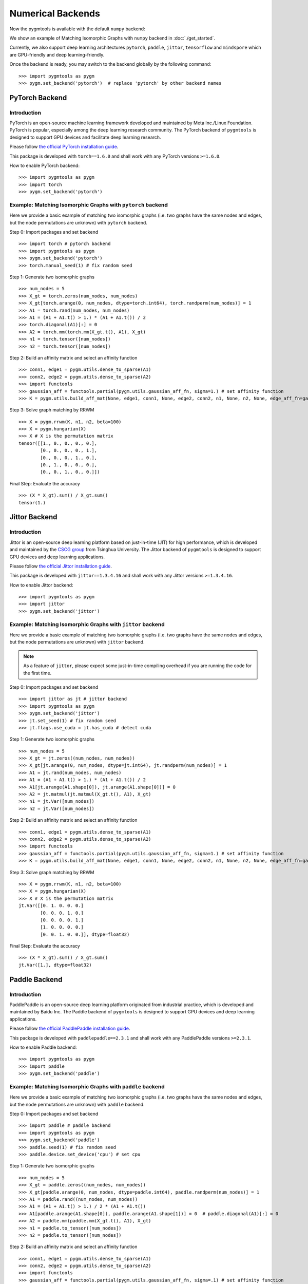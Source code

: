 ======================
Numerical Backends
======================

Now the pygmtools is available with the default ``numpy`` backend:

.. image:: ../images/numpy_logo.png
    :width: 200

We show an example of Matching Isomorphic Graphs with ``numpy`` backend in :doc:`./get_started`.

Currently, we also support deep learning architectures ``pytorch``, ``paddle``, ``jittor``, ``tensorflow`` and ``mindspore`` which are GPU-friendly and deep learning-friendly.

Once the backend is ready, you may switch to the backend globally by the following command:

::

    >>> import pygmtools as pygm
    >>> pygm.set_backend('pytorch')  # replace 'pytorch' by other backend names

.. dropdown:: Deprecation notice

    .. note::

        Starting version ``0.4.2``, we recommend setting the backend by the function ``pygm.set_backend('pytorch')``.
        The old way of setting backend ``pygm.BACKEND = 'pytorch'`` is kept for backward compatibility but may be
        removed in future versions.

PyTorch Backend
------------------------

Introduction
^^^^^^^^^^^^^^^^

.. image:: ../images/pytorch_logo.png
    :width: 250

PyTorch is an open-source machine learning framework developed and maintained by Meta Inc./Linux Foundation.
PyTorch is popular, especially among the deep learning research community.
The PyTorch backend of ``pygmtools`` is designed to support GPU devices and facilitate deep learning research.

Please follow `the official PyTorch installation guide <https://pytorch.org/get-started/locally/>`_.

This package is developed with ``torch==1.6.0`` and shall work with any PyTorch versions ``>=1.6.0``.

How to enable PyTorch backend:

::

    >>> import pygmtools as pygm
    >>> import torch
    >>> pygm.set_backend('pytorch')

Example: Matching Isomorphic Graphs with ``pytorch`` backend
^^^^^^^^^^^^^^^^^^^^^^^^^^^^^^^^^^^^^^^^^^^^^^^^^^^^^^^^^^^^^^^^

Here we provide a basic example of matching two isomorphic graphs (i.e. two graphs have the same nodes and edges, but
the node permutations are unknown) with ``pytorch`` backend.

Step 0: Import packages and set backend

::

    >>> import torch # pytorch backend
    >>> import pygmtools as pygm
    >>> pygm.set_backend('pytorch')
    >>> torch.manual_seed(1) # fix random seed

Step 1: Generate two isomorphic graphs

::

    >>> num_nodes = 5
    >>> X_gt = torch.zeros(num_nodes, num_nodes)
    >>> X_gt[torch.arange(0, num_nodes, dtype=torch.int64), torch.randperm(num_nodes)] = 1
    >>> A1 = torch.rand(num_nodes, num_nodes)
    >>> A1 = (A1 + A1.t() > 1.) * (A1 + A1.t()) / 2
    >>> torch.diagonal(A1)[:] = 0
    >>> A2 = torch.mm(torch.mm(X_gt.t(), A1), X_gt)
    >>> n1 = torch.tensor([num_nodes])
    >>> n2 = torch.tensor([num_nodes])

Step 2: Build an affinity matrix and select an affinity function

::

    >>> conn1, edge1 = pygm.utils.dense_to_sparse(A1)
    >>> conn2, edge2 = pygm.utils.dense_to_sparse(A2)
    >>> import functools
    >>> gaussian_aff = functools.partial(pygm.utils.gaussian_aff_fn, sigma=1.) # set affinity function
    >>> K = pygm.utils.build_aff_mat(None, edge1, conn1, None, edge2, conn2, n1, None, n2, None, edge_aff_fn=gaussian_aff)

Step 3: Solve graph matching by RRWM

::

    >>> X = pygm.rrwm(K, n1, n2, beta=100)
    >>> X = pygm.hungarian(X)
    >>> X # X is the permutation matrix
    tensor([[1., 0., 0., 0., 0.],
            [0., 0., 0., 0., 1.],
            [0., 0., 0., 1., 0.],
            [0., 1., 0., 0., 0.],
            [0., 0., 1., 0., 0.]])

Final Step: Evaluate the accuracy

::

    >>> (X * X_gt).sum() / X_gt.sum()
    tensor(1.)

Jittor Backend
------------------------

Introduction
^^^^^^^^^^^^^^^^

.. image:: ../images/jittor_logo.png
    :width: 300

Jittor is an open-source deep learning platform based on just-in-time (JIT) for high performance, which is developed
and maintained by the `CSCG group <https://cg.cs.tsinghua.edu.cn/>`_ from Tsinghua University.
The Jittor backend of ``pygmtools`` is designed to support GPU devices and deep learning applications.

Please follow `the official Jittor installation guide <https://github.com/Jittor/Jittor#install>`_.

This package is developed with ``jittor==1.3.4.16`` and shall work with any Jittor versions ``>=1.3.4.16``.

How to enable Jittor backend:

::

    >>> import pygmtools as pygm
    >>> import jittor
    >>> pygm.set_backend('jittor')


Example: Matching Isomorphic Graphs with ``jittor`` backend
^^^^^^^^^^^^^^^^^^^^^^^^^^^^^^^^^^^^^^^^^^^^^^^^^^^^^^^^^^^^^^^^

Here we provide a basic example of matching two isomorphic graphs (i.e. two graphs have the same nodes and edges, but
the node permutations are unknown) with ``jittor`` backend.

.. note::

    As a feature of ``jittor``, please expect some just-in-time compiling overhead if you are running the code for the
    first time.

Step 0: Import packages and set backend

::

    >>> import jittor as jt # jittor backend
    >>> import pygmtools as pygm
    >>> pygm.set_backend('jittor')
    >>> jt.set_seed(1) # fix random seed
    >>> jt.flags.use_cuda = jt.has_cuda # detect cuda

Step 1: Generate two isomorphic graphs

::

    >>> num_nodes = 5
    >>> X_gt = jt.zeros((num_nodes, num_nodes))
    >>> X_gt[jt.arange(0, num_nodes, dtype=jt.int64), jt.randperm(num_nodes)] = 1
    >>> A1 = jt.rand(num_nodes, num_nodes)
    >>> A1 = (A1 + A1.t() > 1.) * (A1 + A1.t()) / 2
    >>> A1[jt.arange(A1.shape[0]), jt.arange(A1.shape[0])] = 0
    >>> A2 = jt.matmul(jt.matmul(X_gt.t(), A1), X_gt)
    >>> n1 = jt.Var([num_nodes])
    >>> n2 = jt.Var([num_nodes])

Step 2: Build an affinity matrix and select an affinity function

::

    >>> conn1, edge1 = pygm.utils.dense_to_sparse(A1)
    >>> conn2, edge2 = pygm.utils.dense_to_sparse(A2)
    >>> import functools
    >>> gaussian_aff = functools.partial(pygm.utils.gaussian_aff_fn, sigma=1.) # set affinity function
    >>> K = pygm.utils.build_aff_mat(None, edge1, conn1, None, edge2, conn2, n1, None, n2, None, edge_aff_fn=gaussian_aff)

Step 3: Solve graph matching by RRWM

::

    >>> X = pygm.rrwm(K, n1, n2, beta=100)
    >>> X = pygm.hungarian(X)
    >>> X # X is the permutation matrix
    jt.Var([[0. 1. 0. 0. 0.]
            [0. 0. 0. 1. 0.]
            [0. 0. 0. 0. 1.]
            [1. 0. 0. 0. 0.]
            [0. 0. 1. 0. 0.]], dtype=float32)

Final Step: Evaluate the accuracy

::

    >>> (X * X_gt).sum() / X_gt.sum()
    jt.Var([1.], dtype=float32)

Paddle Backend
------------------------

Introduction
^^^^^^^^^^^^^^^^

.. image:: ../images/paddle_logo.png
    :width: 300

PaddlePaddle is an open-source deep learning platform originated from industrial practice, which is developed and
maintained by Baidu Inc.
The Paddle backend of ``pygmtools`` is designed to support GPU devices and deep learning applications.

Please follow `the official PaddlePaddle installation guide <https://www.paddlepaddle.org.cn/en/install/quick>`_.

This package is developed with ``paddlepaddle==2.3.1`` and shall work with any PaddlePaddle versions ``>=2.3.1``.

How to enable Paddle backend:

::

    >>> import pygmtools as pygm
    >>> import paddle
    >>> pygm.set_backend('paddle')

Example: Matching Isomorphic Graphs with ``paddle`` backend
^^^^^^^^^^^^^^^^^^^^^^^^^^^^^^^^^^^^^^^^^^^^^^^^^^^^^^^^^^^^^^^^

Here we provide a basic example of matching two isomorphic graphs (i.e. two graphs have the same nodes and edges, but
the node permutations are unknown) with ``paddle`` backend.

Step 0: Import packages and set backend

::

    >>> import paddle # paddle backend
    >>> import pygmtools as pygm
    >>> pygm.set_backend('paddle')
    >>> paddle.seed(1) # fix random seed
    >>> paddle.device.set_device('cpu') # set cpu

Step 1: Generate two isomorphic graphs

::

    >>> num_nodes = 5
    >>> X_gt = paddle.zeros((num_nodes, num_nodes))
    >>> X_gt[paddle.arange(0, num_nodes, dtype=paddle.int64), paddle.randperm(num_nodes)] = 1
    >>> A1 = paddle.rand((num_nodes, num_nodes))
    >>> A1 = (A1 + A1.t() > 1.) / 2 * (A1 + A1.t())
    >>> A1[paddle.arange(A1.shape[0]), paddle.arange(A1.shape[1])] = 0  # paddle.diagonal(A1)[:] = 0
    >>> A2 = paddle.mm(paddle.mm(X_gt.t(), A1), X_gt)
    >>> n1 = paddle.to_tensor([num_nodes])
    >>> n2 = paddle.to_tensor([num_nodes])

Step 2: Build an affinity matrix and select an affinity function

::

    >>> conn1, edge1 = pygm.utils.dense_to_sparse(A1)
    >>> conn2, edge2 = pygm.utils.dense_to_sparse(A2)
    >>> import functools
    >>> gaussian_aff = functools.partial(pygm.utils.gaussian_aff_fn, sigma=.1) # set affinity function
    >>> K = pygm.utils.build_aff_mat(None, edge1, conn1, None, edge2, conn2, n1, None, n2, None, edge_aff_fn=gaussian_aff)

Step 3: Solve graph matching by RRWM

::

    >>> X = pygm.rrwm(K, n1, n2, beta=100)
    >>> X = pygm.hungarian(X)
    >>> X # X is the permutation matrix
    Tensor(shape=[5, 5], dtype=float32, place=Place(cpu), stop_gradient=True,
           [[0., 0., 0., 0., 1.],
            [1., 0., 0., 0., 0.],
            [0., 1., 0., 0., 0.],
            [0., 0., 0., 1., 0.],
            [0., 0., 1., 0., 0.]])

Final Step: Evaluate the accuracy

::

    >>> (X * X_gt).sum() / X_gt.sum()
    Tensor(shape=[1], dtype=float32, place=Place(cpu), stop_gradient=True,
           [1.])

Tensorflow Backend
------------------------

Introduction
^^^^^^^^^^^^^^^^

.. image:: ../images/tensorflow_logo.png
    :width: 300

TensorFlow is an end-to-end open source platform for machine learning, which is developed by researchers and engineers
working on the Google Brain team within Google's Machine Intelligence Research organization.
The TensorFlow backend of ``pygmtools`` is designed to support GPU devices and deep learning applications.

Please follow `the official Tensorflow installation guide <https://www.tensorflow.org/install>`_.

This package is developed with ``Tensorflow==2.9.3`` and please mind the API compatibility among different Tensorflow
versions.

How to enable Tensorflow backend:

::

    >>> import pygmtools as pygm
    >>> import tensorflow
    >>> pygm.set_backend('tensorflow')

Example: Matching Isomorphic Graphs with ``tensorflow`` backend
^^^^^^^^^^^^^^^^^^^^^^^^^^^^^^^^^^^^^^^^^^^^^^^^^^^^^^^^^^^^^^^^

Here we provide a basic example of matching two isomorphic graphs (i.e. two graphs have the same nodes and edges, but
the node permutations are unknown) with ``tensorflow`` backend.

Step 0: Import packages and set backend

::

    >>> import tensorflow as tf # tensorflow backend
    >>> import pygmtools as pygm
    >>> pygm.set_backend('tensorflow')
    >>> _ = tf.random.set_seed(1) # fix random seed

Step 1: Generate two isomorphic graphs

::

    >>> num_nodes = 5
    >>> X_gt = tf.Variable(tf.zeros([num_nodes, num_nodes]))
    >>> indices = tf.stack([tf.range(num_nodes),tf.random.shuffle(tf.range(num_nodes))], axis=1)
    >>> updates = tf.ones([num_nodes])
    >>> _ = X_gt.assign(tf.tensor_scatter_nd_update(X_gt, indices, updates))
    >>> A1 = tf.random.uniform([num_nodes, num_nodes])
    >>> A1 = (A1 + tf.cast(tf.transpose(A1) > 1., dtype=tf.float32)) / 2 * (A1 + tf.transpose(A1))
    >>> A2 = tf.matmul(tf.matmul(tf.transpose(X_gt), A1), X_gt)
    >>> n1 = n2 = tf.constant([num_nodes])

Step 2: Build an affinity matrix and select an affinity function

::

    >>> conn1, edge1 = pygm.utils.dense_to_sparse(A1)
    >>> conn2, edge2 = pygm.utils.dense_to_sparse(A2)
    >>> import functools
    >>> gaussian_aff = functools.partial(pygm.utils.gaussian_aff_fn, sigma=.1) # set affinity function
    >>> K = pygm.utils.build_aff_mat(None, edge1, conn1, None, edge2, conn2, n1, None, n2, None, edge_aff_fn=gaussian_aff)

Step 3: Solve graph matching by RRWM

::

    >>> X = pygm.rrwm(K, n1, n2, beta=100)
    >>> X = pygm.hungarian(X)
    >>> X # X is the permutation matrix
    <tf.Tensor: shape=(5, 5), dtype=float32, numpy=
    array([[0., 0., 1., 0., 0.],
           [1., 0., 0., 0., 0.],
           [0., 1., 0., 0., 0.],
           [0., 0., 0., 0., 1.],
           [0., 0., 0., 1., 0.]], dtype=float32)>

Final Step: Evaluate the accuracy

::

    >>> tf.reduce_sum(X * X_gt) / tf.reduce_sum(X_gt)
    <tf.Tensor: shape=(), dtype=float32, numpy=1.0>

Mindspore Backend
------------------------

Introduction
^^^^^^^^^^^^^^^^

.. image:: ../images/mindspore_logo.png
    :width: 300

Mindspore is an open source deep learning platform developed and maintained by Huawei.
The Mindspore backend of ``pygmtools`` is designed to support GPU devices and deep learning applications.

Please follow `the official Mindspore installation guide <https://www.mindspore.cn/install>`_.

This package is developed with ``mindspore==1.10.0`` and shall work with any Mindspore versions ``>=1.10.0``.

How to enable Mindspore backend:

::

    >>> import pygmtools as pygm
    >>> import mindspore
    >>> pygm.set_backend('mindspore')

Example: Matching Isomorphic Graphs with ``mindspore`` backend
^^^^^^^^^^^^^^^^^^^^^^^^^^^^^^^^^^^^^^^^^^^^^^^^^^^^^^^^^^^^^^^^

Here we provide a basic example of matching two isomorphic graphs (i.e. two graphs have the same nodes and edges, but
the node permutations are unknown) with ``mindspore`` backend.

.. note::


Step 0: Import packages and set backend

::

    >>> import mindspore as ms # mindspore backend
    >>> import pygmtools as pygm
    >>> pygm.set_backend('mindspore')
    >>> _ = ms.set_seed(1) # fix random seed

Step 1: Generate two isomorphic graphs

::

    >>> num_nodes = 5
    >>> X_gt = ms.numpy.zeros((num_nodes, num_nodes))
    >>> X_gt[ms.numpy.arange(0, num_nodes, dtype=ms.int32), ms.ops.Randperm(num_nodes)(ms.Tensor([num_nodes], dtype=ms.int32))] = 1
    >>> A1 = ms.numpy.rand((num_nodes, num_nodes))
    >>> A1[ms.numpy.arange(A1.shape[0]), ms.numpy.arange(A1.shape[1])] = 0  # mindspore.diagonal(A1)[:] = 0
    >>> A2 = ms.ops.matmul(ms.ops.matmul(ms.ops.transpose(X_gt, (1, 0)), A1), X_gt)
    >>> n1 = n2 = ms.Tensor([num_nodes])

Step 2: Build an affinity matrix and select an affinity function

::

    >>> conn1, edge1 = pygm.utils.dense_to_sparse(A1)
    >>> conn2, edge2 = pygm.utils.dense_to_sparse(A2)
    >>> import functools
    >>> gaussian_aff = functools.partial(pygm.utils.gaussian_aff_fn, sigma=.1) # set affinity function
    >>> K = pygm.utils.build_aff_mat(None, edge1, conn1, None, edge2, conn2, n1, None, n2, None, edge_aff_fn=gaussian_aff)

Step 3: Solve graph matching by RRWM

::

    >>> X = pygm.rrwm(K, n1, n2, beta=100)
    >>> X = pygm.hungarian(X)
    >>> X # X is the permutation matrix
    Tensor(shape=[5, 5], dtype=Float32, value=
    [[ 0.00000000e+00,  0.00000000e+00,  1.00000000e+00,  0.00000000e+00,  0.00000000e+00],
     [ 0.00000000e+00,  0.00000000e+00,  0.00000000e+00,  0.00000000e+00,  1.00000000e+00],
     [ 0.00000000e+00,  0.00000000e+00,  0.00000000e+00,  1.00000000e+00,  0.00000000e+00],
     [ 1.00000000e+00,  0.00000000e+00,  0.00000000e+00,  0.00000000e+00,  0.00000000e+00],
     [ 0.00000000e+00,  1.00000000e+00,  0.00000000e+00,  0.00000000e+00,  0.00000000e+00]])

Final Step: Evaluate the accuracy

::

    >>> (X * X_gt).sum() / X_gt.sum()
    Tensor(shape=[], dtype=Float32, value= 1)

What's Next
------------
Please checkout :doc:`../auto_examples/index` to see how to apply ``pygmtools`` to tackle real-world problems.
You may see :doc:`../api/pygmtools` for the API documentation.
